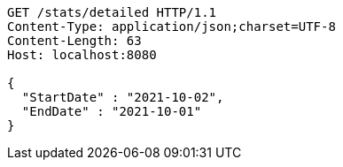 [source,http,options="nowrap"]
----
GET /stats/detailed HTTP/1.1
Content-Type: application/json;charset=UTF-8
Content-Length: 63
Host: localhost:8080

{
  "StartDate" : "2021-10-02",
  "EndDate" : "2021-10-01"
}
----